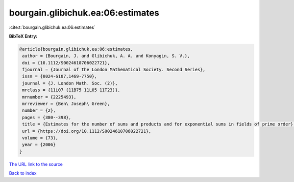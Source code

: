 bourgain.glibichuk.ea:06:estimates
==================================

:cite:t:`bourgain.glibichuk.ea:06:estimates`

**BibTeX Entry:**

.. code-block:: bibtex

   @article{bourgain.glibichuk.ea:06:estimates,
    author = {Bourgain, J. and Glibichuk, A. A. and Konyagin, S. V.},
    doi = {10.1112/S0024610706022721},
    fjournal = {Journal of the London Mathematical Society. Second Series},
    issn = {0024-6107,1469-7750},
    journal = {J. London Math. Soc. (2)},
    mrclass = {11L07 (11B75 11L05 11T23)},
    mrnumber = {2225493},
    mrreviewer = {Ben\ Joseph\ Green},
    number = {2},
    pages = {380--398},
    title = {Estimates for the number of sums and products and for exponential sums in fields of prime order},
    url = {https://doi.org/10.1112/S0024610706022721},
    volume = {73},
    year = {2006}
   }
`The URL link to the source <ttps://doi.org/10.1112/S0024610706022721}>`_


`Back to index <../By-Cite-Keys.html>`_

